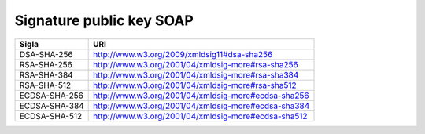 Signature public key SOAP
=========================

+---------------+-----------------------------------------------------+
| **Sigla**     | **URI**                                             |
+---------------+-----------------------------------------------------+
| DSA-SHA-256   | http://www.w3.org/2009/xmldsig11#dsa-sha256         |
+---------------+-----------------------------------------------------+
| RSA-SHA-256   | http://www.w3.org/2001/04/xmldsig-more#rsa-sha256   |
+---------------+-----------------------------------------------------+
| RSA-SHA-384   | http://www.w3.org/2001/04/xmldsig-more#rsa-sha384   |
+---------------+-----------------------------------------------------+
| RSA-SHA-512   | http://www.w3.org/2001/04/xmldsig-more#rsa-sha512   |
+---------------+-----------------------------------------------------+
| ECDSA-SHA-256 | http://www.w3.org/2001/04/xmldsig-more#ecdsa-sha256 |
+---------------+-----------------------------------------------------+
| ECDSA-SHA-384 | http://www.w3.org/2001/04/xmldsig-more#ecdsa-sha384 |
+---------------+-----------------------------------------------------+
| ECDSA-SHA-512 | http://www.w3.org/2001/04/xmldsig-more#ecdsa-sha512 |
+---------------+-----------------------------------------------------+
